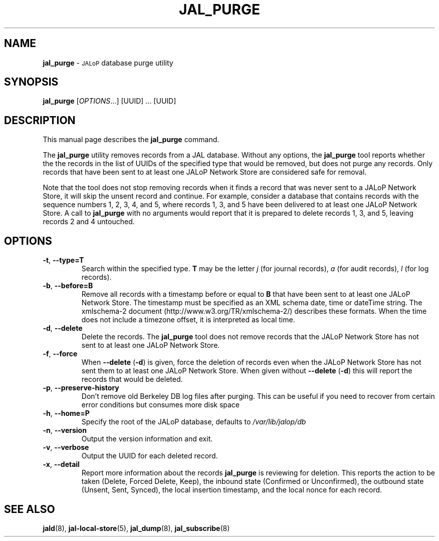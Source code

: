 .TH JAL_PURGE 8
.SH NAME
.B jal_purge
\- 
.SM JALoP
database purge utility
.SH SYNOPSIS
.B jal_purge
[\fIOPTIONS\fR...] [UUID] ... [UUID]
.SH "DESCRIPTION"
This manual page describes the
.BR jal_purge
command.
.PP
The
.B jal_purge
utility removes records from a JAL database. Without any options, the
.B jal_purge
tool reports whether the the records in the list of UUIDs of the specified type that would be removed,
but does not purge any records.
Only records that have been sent to at least one JALoP Network Store are considered safe for removal.

Note that the tool does not stop removing records when it finds a record that was never sent to a JALoP Network Store,
it will skip the unsent record and continue.
For example,
consider a database that contains records with the sequence numbers 1, 2, 3, 4, and 5,
where records 1, 3, and 5 have been delivered to at least one JALoP Network Store.
A call to
.B jal_purge
with no arguments would report that it is prepared to delete records 1, 3, and 5,
leaving records 2 and 4 untouched.
.SH OPTIONS
.TP
\fB\-t\fR, \fB\-\-type=T\fR
Search within the specified type.
\fBT\fR may be the letter \fIj\fR (for journal records),
\fIa\fR (for audit records),
\fIl\fR (for log records).
.TP
\fB\-b\fR, \fB\-\-before=B\fR
Remove all records with a timestamp before or equal to \fBB\fR that have been sent to at least one JALoP Network Store.
The timestamp must be specified as an XML schema date, time or dateTime string.
The xmlschema-2 document (http://www.w3.org/TR/xmlschema-2/) describes these formats.
When the time does not include a timezone offset,
it is interpreted as local time.
.TP
\fB\-d\fR, \fB\-\-delete\fR
Delete the records.
The
.B jal_purge
tool does not remove records that the JALoP Network Store has not sent to at least one JALoP Network Store.
.TP
\fB\-f\fR, \fB\-\-force\fR
When \fB\-\-delete\fR (\fB\-d\fR) is given,
force the deletion of records even when the JALoP Network Store has not sent them to at least one JALoP Network Store.
When given without \fB\-\-delete\fR (\fB\-d\fR) this will report the records that would be deleted.
.TP
\fB\-p\fR, \fB\-\-preserve\-history\fR
Don't remove old Berkeley DB log files after purging.  This can
be useful if you need to recover from certain error conditions
but consumes more disk space
.TP
\fB\-h\fR, \fB\-\-home=P\fR
Specify the root of the JALoP database, defaults to
.I /var/lib/jalop/db
.TP
\fB\-n\fR, \fB\-\-version\fR
Output the version information and exit.
.TP
\fB\-v\fR, \fB\-\-verbose\fR
Output the UUID for each deleted record.
.TP
\fB\-x\fR, \fB\-\-detail\fR
Report more information about the records \fB jal_purge \fR is reviewing for deletion.
This reports the action to be taken (Delete, Forced Delete, Keep), the inbound state (Confirmed or Unconfirmed), 
the outbound state (Unsent, Sent, Synced), the local insertion timestamp, and the local nonce for each record.
.SH "SEE ALSO"
.BR jald (8),
.BR jal-local-store (5),
.BR jal_dump (8),
.BR jal_subscribe (8)


